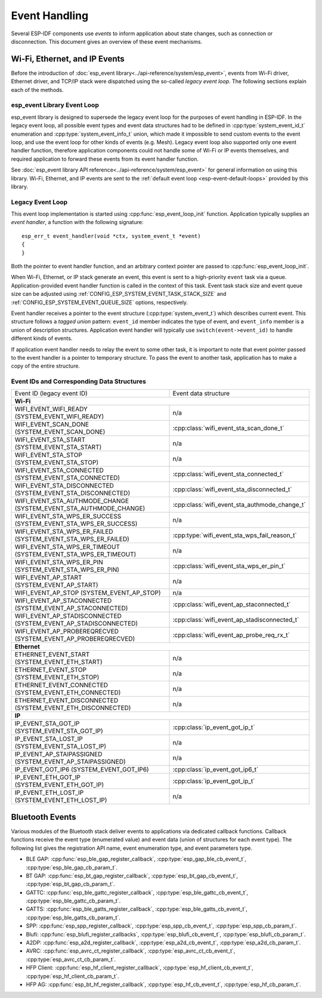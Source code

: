 Event Handling
==============

Several ESP-IDF components use *events* to inform application about state changes, such as connection or disconnection. This document gives an overview of these event mechanisms.

Wi-Fi, Ethernet, and IP Events
------------------------------

Before the introduction of :doc:`esp_event library<../api-reference/system/esp_event>`, events from Wi-Fi driver, Ethernet driver, and TCP/IP stack were dispatched using the so-called *legacy event loop*. The following sections explain each of the methods.

esp_event Library Event Loop
~~~~~~~~~~~~~~~~~~~~~~~~~~~~~~~~

esp_event library is designed to supersede the legacy event loop for the purposes of event handling in ESP-IDF. In the legacy event loop, all possible event types and event data structures had to be defined in :cpp:type:`system_event_id_t` enumeration and :cpp:type:`system_event_info_t` union, which made it impossible to send custom events to the event loop, and use the event loop for other kinds of events (e.g. Mesh). Legacy event loop also supported only one event handler function, therefore application components could not handle some of Wi-Fi or IP events themselves, and required application to forward these events from its event handler function.

See :doc:`esp_event library API reference<../api-reference/system/esp_event>` for general information on using this library. Wi-Fi, Ethernet, and IP events are sent to the :ref:`default event loop <esp-event-default-loops>` provided by this library.

.. _legacy-event-loop:

Legacy Event Loop
~~~~~~~~~~~~~~~~~

This event loop implementation is started using :cpp:func:`esp_event_loop_init` function. Application typically supplies an *event handler*, a function with the following signature::

    esp_err_t event_handler(void *ctx, system_event_t *event)
    {
    }

Both the pointer to event handler function, and an arbitrary context pointer are passed to :cpp:func:`esp_event_loop_init`.

When Wi-Fi, Ethernet, or IP stack generate an event, this event is sent to a high-priority ``event`` task via a queue. Application-provided event handler function is called in the context of this task. Event task stack size and event queue size can be adjusted using :ref:`CONFIG_ESP_SYSTEM_EVENT_TASK_STACK_SIZE` and :ref:`CONFIG_ESP_SYSTEM_EVENT_QUEUE_SIZE` options, respectively.

Event handler receives a pointer to the event structure (:cpp:type:`system_event_t`) which describes current event. This structure follows a *tagged union* pattern: ``event_id`` member indicates the type of event, and ``event_info`` member is a union of description structures. Application event handler will typically use ``switch(event->event_id)`` to handle different kinds of events.

If application event handler needs to relay the event to some other task, it is important to note that event pointer passed to the event handler is a pointer to temporary structure. To pass the event to another task, application has to make a copy of the entire structure.


Event IDs and Corresponding Data Structures
~~~~~~~~~~~~~~~~~~~~~~~~~~~~~~~~~~~~~~~~~~~

+------------------------------------+-----------------------------------------------+
| Event ID                           | Event data structure                          |
| (legacy event ID)                  |                                               |
+------------------------------------+-----------------------------------------------+
| **Wi-Fi**                                                                          |
+------------------------------------+-----------------------------------------------+
| WIFI_EVENT_WIFI_READY              | n/a                                           |
| (SYSTEM_EVENT_WIFI_READY)          |                                               |
+------------------------------------+-----------------------------------------------+
| WIFI_EVENT_SCAN_DONE               | :cpp:class:`wifi_event_sta_scan_done_t`       |
| (SYSTEM_EVENT_SCAN_DONE)           |                                               |
+------------------------------------+-----------------------------------------------+
| WIFI_EVENT_STA_START               | n/a                                           |
| (SYSTEM_EVENT_STA_START)           |                                               |
+------------------------------------+-----------------------------------------------+
| WIFI_EVENT_STA_STOP                | n/a                                           |
| (SYSTEM_EVENT_STA_STOP)            |                                               |
+------------------------------------+-----------------------------------------------+
| WIFI_EVENT_STA_CONNECTED           | :cpp:class:`wifi_event_sta_connected_t`       |
| (SYSTEM_EVENT_STA_CONNECTED)       |                                               |
+------------------------------------+-----------------------------------------------+
| WIFI_EVENT_STA_DISCONNECTED        | :cpp:class:`wifi_event_sta_disconnected_t`    |
| (SYSTEM_EVENT_STA_DISCONNECTED)    |                                               |
+------------------------------------+-----------------------------------------------+
| WIFI_EVENT_STA_AUTHMODE_CHANGE     | :cpp:class:`wifi_event_sta_authmode_change_t` |
| (SYSTEM_EVENT_STA_AUTHMODE_CHANGE) |                                               |
+------------------------------------+-----------------------------------------------+
| WIFI_EVENT_STA_WPS_ER_SUCCESS      | n/a                                           |
| (SYSTEM_EVENT_STA_WPS_ER_SUCCESS)  |                                               |
+------------------------------------+-----------------------------------------------+
| WIFI_EVENT_STA_WPS_ER_FAILED       | :cpp:type:`wifi_event_sta_wps_fail_reason_t`  |
| (SYSTEM_EVENT_STA_WPS_ER_FAILED)   |                                               |
+------------------------------------+-----------------------------------------------+
| WIFI_EVENT_STA_WPS_ER_TIMEOUT      | n/a                                           |
| (SYSTEM_EVENT_STA_WPS_ER_TIMEOUT)  |                                               |
+------------------------------------+-----------------------------------------------+
| WIFI_EVENT_STA_WPS_ER_PIN          | :cpp:class:`wifi_event_sta_wps_er_pin_t`      |
| (SYSTEM_EVENT_STA_WPS_ER_PIN)      |                                               |
+------------------------------------+-----------------------------------------------+
| WIFI_EVENT_AP_START                | n/a                                           |
| (SYSTEM_EVENT_AP_START)            |                                               |
+------------------------------------+-----------------------------------------------+
| WIFI_EVENT_AP_STOP                 | n/a                                           |
| (SYSTEM_EVENT_AP_STOP)             |                                               |
+------------------------------------+-----------------------------------------------+
| WIFI_EVENT_AP_STACONNECTED         | :cpp:class:`wifi_event_ap_staconnected_t`     |
| (SYSTEM_EVENT_AP_STACONNECTED)     |                                               |
+------------------------------------+-----------------------------------------------+
| WIFI_EVENT_AP_STADISCONNECTED      | :cpp:class:`wifi_event_ap_stadisconnected_t`  |
| (SYSTEM_EVENT_AP_STADISCONNECTED)  |                                               |
+------------------------------------+-----------------------------------------------+
| WIFI_EVENT_AP_PROBEREQRECVED       | :cpp:class:`wifi_event_ap_probe_req_rx_t`     |
| (SYSTEM_EVENT_AP_PROBEREQRECVED)   |                                               |
+------------------------------------+-----------------------------------------------+
| **Ethernet**                                                                       |
+------------------------------------+-----------------------------------------------+
| ETHERNET_EVENT_START               | n/a                                           |
| (SYSTEM_EVENT_ETH_START)           |                                               |
+------------------------------------+-----------------------------------------------+
| ETHERNET_EVENT_STOP                | n/a                                           |
| (SYSTEM_EVENT_ETH_STOP)            |                                               |
+------------------------------------+-----------------------------------------------+
| ETHERNET_EVENT_CONNECTED           | n/a                                           |
| (SYSTEM_EVENT_ETH_CONNECTED)       |                                               |
+------------------------------------+-----------------------------------------------+
| ETHERNET_EVENT_DISCONNECTED        | n/a                                           |
| (SYSTEM_EVENT_ETH_DISCONNECTED)    |                                               |
+------------------------------------+-----------------------------------------------+
| **IP**                                                                             |
+------------------------------------+-----------------------------------------------+
| IP_EVENT_STA_GOT_IP                | :cpp:class:`ip_event_got_ip_t`                |
| (SYSTEM_EVENT_STA_GOT_IP)          |                                               |
+------------------------------------+-----------------------------------------------+
| IP_EVENT_STA_LOST_IP               | n/a                                           |
| (SYSTEM_EVENT_STA_LOST_IP)         |                                               |
+------------------------------------+-----------------------------------------------+
| IP_EVENT_AP_STAIPASSIGNED          | n/a                                           |
| (SYSTEM_EVENT_AP_STAIPASSIGNED)    |                                               |
+------------------------------------+-----------------------------------------------+
| IP_EVENT_GOT_IP6                   | :cpp:class:`ip_event_got_ip6_t`               |
| (SYSTEM_EVENT_GOT_IP6)             |                                               |
+------------------------------------+-----------------------------------------------+
| IP_EVENT_ETH_GOT_IP                | :cpp:class:`ip_event_got_ip_t`                |
| (SYSTEM_EVENT_ETH_GOT_IP)          |                                               |
+------------------------------------+-----------------------------------------------+
| IP_EVENT_ETH_LOST_IP               | n/a                                           |
| (SYSTEM_EVENT_ETH_LOST_IP)         |                                               |
+------------------------------------+-----------------------------------------------+

.. only:: SOC_WIFI_MESH_SUPPORT

    Mesh Events
    -----------

    ESP-WIFI-MESH uses a system similar to the :ref:`legacy-event-loop` to deliver events to the application. See :ref:`mesh-events` for details.


Bluetooth Events
----------------

Various modules of the Bluetooth stack deliver events to applications via dedicated callback functions. Callback functions receive the event type (enumerated value) and event data (union of structures for each event type). The following list gives the registration API name, event enumeration type, and event parameters type.

* BLE GAP: :cpp:func:`esp_ble_gap_register_callback`, :cpp:type:`esp_gap_ble_cb_event_t`, :cpp:type:`esp_ble_gap_cb_param_t`.
* BT GAP: :cpp:func:`esp_bt_gap_register_callback`, :cpp:type:`esp_bt_gap_cb_event_t`, :cpp:type:`esp_bt_gap_cb_param_t`.
* GATTC: :cpp:func:`esp_ble_gattc_register_callback`, :cpp:type:`esp_ble_gattc_cb_event_t`, :cpp:type:`esp_ble_gattc_cb_param_t`.
* GATTS: :cpp:func:`esp_ble_gatts_register_callback`, :cpp:type:`esp_ble_gatts_cb_event_t`, :cpp:type:`esp_ble_gatts_cb_param_t`.
* SPP: :cpp:func:`esp_spp_register_callback`, :cpp:type:`esp_spp_cb_event_t`, :cpp:type:`esp_spp_cb_param_t`.
* Blufi: :cpp:func:`esp_blufi_register_callbacks`, :cpp:type:`esp_blufi_cb_event_t`, :cpp:type:`esp_blufi_cb_param_t`.
* A2DP: :cpp:func:`esp_a2d_register_callback`, :cpp:type:`esp_a2d_cb_event_t`, :cpp:type:`esp_a2d_cb_param_t`.
* AVRC: :cpp:func:`esp_avrc_ct_register_callback`, :cpp:type:`esp_avrc_ct_cb_event_t`, :cpp:type:`esp_avrc_ct_cb_param_t`.
* HFP Client: :cpp:func:`esp_hf_client_register_callback`, :cpp:type:`esp_hf_client_cb_event_t`, :cpp:type:`esp_hf_client_cb_param_t`.
* HFP AG: :cpp:func:`esp_bt_hf_register_callback`, :cpp:type:`esp_hf_cb_event_t`, :cpp:type:`esp_hf_cb_param_t`.
